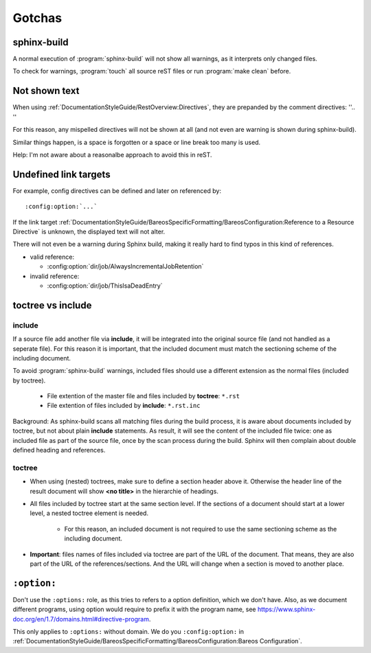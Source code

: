 Gotchas
=======

sphinx-build
------------

A normal execution of :program:`sphinx-build` will not show all warnings,
as it interprets only changed files.

To check for warnings, :program:`touch` all source reST files
or run :program:`make clean` before.

Not shown text
--------------

When using :ref:`DocumentationStyleGuide/RestOverview:Directives`, they are prepanded by the comment directives: ''.. ''

For this reason, any mispelled directives will not be shown at all (and not even are warning is shown during sphinx-build).

Similar things happen, is a space is forgotten or a space or line break too many is used.

Help: I'm not aware about a reasonalbe approach to avoid this in reST.


Undefined link targets
----------------------

For example, config directives can be defined and later on referenced by::

   :config:option:`...`

If the link target :ref:`DocumentationStyleGuide/BareosSpecificFormatting/BareosConfiguration:Reference to a Resource Directive` is unknown,
the displayed text will not alter.

There will not even be a warning during Sphinx build,
making it really hard to find typos in this kind of references.

* valid reference:

  * :config:option:`dir/job/AlwaysIncrementalJobRetention`

* invalid reference:

  * :config:option:`dir/job/ThisIsaDeadEntry`

toctree vs include
------------------

include
~~~~~~~

If a source file add another file via **include**,
it will be integrated into the original source file (and not handled as a seperate file).
For this reason it is important, that the included document must match the sectioning scheme of the including document.

To avoid :program:`sphinx-build` warnings, included files should use a different extension as the normal files (included by toctree).

  * File extention of the master file and files included by **toctree**: ``*.rst``
  * File extention of files included by **include**: ``*.rst.inc``

Background: As sphinx-build scans all matching files during the build process, it is aware about documents included by  toctree, but not about plain **include** statements. As result, it will see the content of the included file twice: one as included file as part of the source file, once by the scan process during the build. Sphinx will then complain about double defined heading and references.

  
toctree
~~~~~~~

* When using (nested) toctrees, make sure to define a section header above it. Otherwise the header line of the result document will show **<no title>** in the hierarchie of headings.

* All files included by toctree start at the same section level. If the sections of a document should start at a lower level, a nested toctree element is needed.

   * For this reason, an included document is not required to use the same sectioning scheme as the including document.

* **Important**: files names of files included via toctree are part of the URL of the document. That means, they are also part of the URL of the references/sections. And the URL will change when a section is moved to another place.



``:option:``
------------

Don't use the ``:options:`` role, as this tries to refers to a option definition, which we don't have.
Also, as we document different programs, using option would require to prefix it with the program name, see https://www.sphinx-doc.org/en/1.7/domains.html#directive-program.

This only applies to ``:options:`` without domain. We do you ``:config:option:`` in :ref:`DocumentationStyleGuide/BareosSpecificFormatting/BareosConfiguration:Bareos Configuration`.
